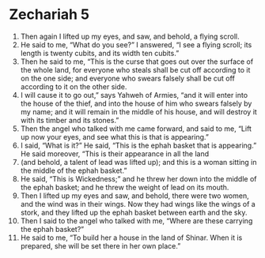 ﻿
* Zechariah 5
1. Then again I lifted up my eyes, and saw, and behold, a flying scroll. 
2. He said to me, “What do you see?” I answered, “I see a flying scroll; its length is twenty cubits, and its width ten cubits.” 
3. Then he said to me, “This is the curse that goes out over the surface of the whole land, for everyone who steals shall be cut off according to it on the one side; and everyone who swears falsely shall be cut off according to it on the other side. 
4. I will cause it to go out,” says Yahweh of Armies, “and it will enter into the house of the thief, and into the house of him who swears falsely by my name; and it will remain in the middle of his house, and will destroy it with its timber and its stones.” 
5. Then the angel who talked with me came forward, and said to me, “Lift up now your eyes, and see what this is that is appearing.” 
6. I said, “What is it?” He said, “This is the ephah basket that is appearing.” He said moreover, “This is their appearance in all the land 
7. (and behold, a talent of lead was lifted up); and this is a woman sitting in the middle of the ephah basket.” 
8. He said, “This is Wickedness;” and he threw her down into the middle of the ephah basket; and he threw the weight of lead on its mouth. 
9. Then I lifted up my eyes and saw, and behold, there were two women, and the wind was in their wings. Now they had wings like the wings of a stork, and they lifted up the ephah basket between earth and the sky. 
10. Then I said to the angel who talked with me, “Where are these carrying the ephah basket?” 
11. He said to me, “To build her a house in the land of Shinar. When it is prepared, she will be set there in her own place.” 
